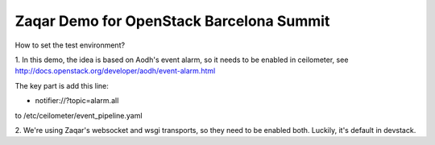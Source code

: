 Zaqar Demo for OpenStack Barcelona Summit
~~~~~~~~~~~~~~~~~~~~~~~~~~~~~~~~~~~~~~~~~

How to set the test environment?

1. In this demo, the idea is based on Aodh's event alarm, so it needs to be
enabled in ceilometer, see http://docs.openstack.org/developer/aodh/event-alarm.html

The key part is add this line:

- notifier://?topic=alarm.all

to /etc/ceilometer/event_pipeline.yaml

2. We're using Zaqar's websocket and wsgi transports, so they need to be
enabled both. Luckily, it's default in devstack.